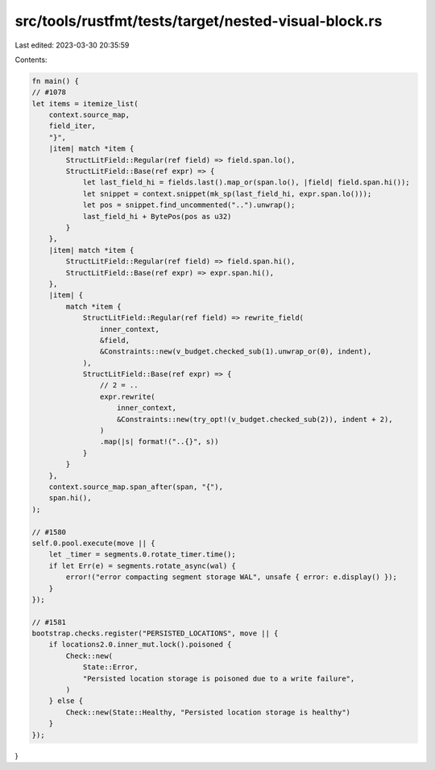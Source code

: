 src/tools/rustfmt/tests/target/nested-visual-block.rs
=====================================================

Last edited: 2023-03-30 20:35:59

Contents:

.. code-block:: rs

    fn main() {
    // #1078
    let items = itemize_list(
        context.source_map,
        field_iter,
        "}",
        |item| match *item {
            StructLitField::Regular(ref field) => field.span.lo(),
            StructLitField::Base(ref expr) => {
                let last_field_hi = fields.last().map_or(span.lo(), |field| field.span.hi());
                let snippet = context.snippet(mk_sp(last_field_hi, expr.span.lo()));
                let pos = snippet.find_uncommented("..").unwrap();
                last_field_hi + BytePos(pos as u32)
            }
        },
        |item| match *item {
            StructLitField::Regular(ref field) => field.span.hi(),
            StructLitField::Base(ref expr) => expr.span.hi(),
        },
        |item| {
            match *item {
                StructLitField::Regular(ref field) => rewrite_field(
                    inner_context,
                    &field,
                    &Constraints::new(v_budget.checked_sub(1).unwrap_or(0), indent),
                ),
                StructLitField::Base(ref expr) => {
                    // 2 = ..
                    expr.rewrite(
                        inner_context,
                        &Constraints::new(try_opt!(v_budget.checked_sub(2)), indent + 2),
                    )
                    .map(|s| format!("..{}", s))
                }
            }
        },
        context.source_map.span_after(span, "{"),
        span.hi(),
    );

    // #1580
    self.0.pool.execute(move || {
        let _timer = segments.0.rotate_timer.time();
        if let Err(e) = segments.rotate_async(wal) {
            error!("error compacting segment storage WAL", unsafe { error: e.display() });
        }
    });

    // #1581
    bootstrap.checks.register("PERSISTED_LOCATIONS", move || {
        if locations2.0.inner_mut.lock().poisoned {
            Check::new(
                State::Error,
                "Persisted location storage is poisoned due to a write failure",
            )
        } else {
            Check::new(State::Healthy, "Persisted location storage is healthy")
        }
    });
}


